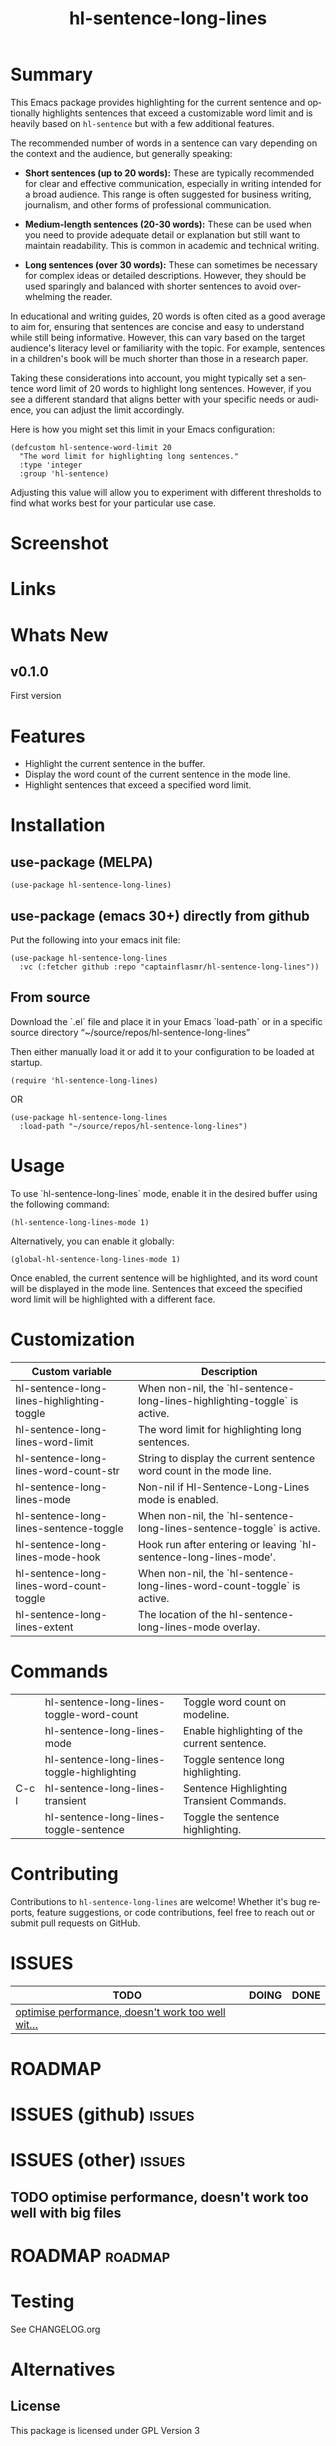 #+title: hl-sentence-long-lines
#+author: James Dyer
#+email: captainflasmr@gmail.com
#+language: en
#+options: ':t toc:nil author:nil email:nil num:nil title:nil
#+todo: TODO DOING | DONE
#+startup: showall

* Summary

This Emacs package provides highlighting for the current sentence and optionally highlights sentences that exceed a customizable word limit and is heavily based on =hl-sentence= but with a few additional features.

The recommended number of words in a sentence can vary depending on the context and the audience, but generally speaking:

- **Short sentences (up to 20 words):** These are typically recommended for clear and effective communication, especially in writing intended for a broad audience. This range is often suggested for business writing, journalism, and other forms of professional communication.

- **Medium-length sentences (20-30 words):** These can be used when you need to provide adequate detail or explanation but still want to maintain readability. This is common in academic and technical writing.

- **Long sentences (over 30 words):** These can sometimes be necessary for complex ideas or detailed descriptions. However, they should be used sparingly and balanced with shorter sentences to avoid overwhelming the reader.

In educational and writing guides, 20 words is often cited as a good average to aim for, ensuring that sentences are concise and easy to understand while still being informative. However, this can vary based on the target audience's literacy level or familiarity with the topic. For example, sentences in a children's book will be much shorter than those in a research paper.

Taking these considerations into account, you might typically set a sentence word limit of 20 words to highlight long sentences. However, if you see a different standard that aligns better with your specific needs or audience, you can adjust the limit accordingly.

Here is how you might set this limit in your Emacs configuration:

#+begin_src elisp
(defcustom hl-sentence-word-limit 20
  "The word limit for highlighting long sentences."
  :type 'integer
  :group 'hl-sentence)
#+end_src

Adjusting this value will allow you to experiment with different thresholds to find what works best for your particular use case.

* Screenshot

* Links

* Whats New

** v0.1.0

First version

* Features

- Highlight the current sentence in the buffer.
- Display the word count of the current sentence in the mode line.
- Highlight sentences that exceed a specified word limit.

* Installation

** use-package (MELPA)

#+begin_src elisp
(use-package hl-sentence-long-lines)
#+end_src

** use-package (emacs 30+) directly from github

Put the following into your emacs init file:

#+begin_src elisp
(use-package hl-sentence-long-lines
  :vc (:fetcher github :repo "captainflasmr/hl-sentence-long-lines"))
#+end_src

** From source

Download the `.el` file and place it in your Emacs `load-path` or in a specific source directory "~/source/repos/hl-sentence-long-lines"

Then either manually load it or add it to your configuration to be loaded at startup.

#+begin_src elisp
(require 'hl-sentence-long-lines)
#+end_src

OR

#+begin_src elisp
(use-package hl-sentence-long-lines
  :load-path "~/source/repos/hl-sentence-long-lines")
#+end_src

* Usage

To use `hl-sentence-long-lines` mode, enable it in the desired buffer using the following command:

#+BEGIN_SRC elisp
(hl-sentence-long-lines-mode 1)
#+END_SRC

Alternatively, you can enable it globally:

#+BEGIN_SRC elisp
(global-hl-sentence-long-lines-mode 1)
#+END_SRC

Once enabled, the current sentence will be highlighted, and its word count will be displayed in the mode line. Sentences that exceed the specified word limit will be highlighted with a different face.

* Customization

#+begin_src emacs-lisp :results table :colnames '("Custom variable" "Description") :exports results
  (let ((rows))
    (mapatoms
     (lambda (symbol)
       (when (and (string-match "^hl-sentence-long-"
                                (symbol-name symbol))
                  (not (string-match "--" (symbol-name symbol)))
                  (or (custom-variable-p symbol)
                      (boundp symbol)))
         (push `(,symbol
                 ,(car
                   (split-string
                    (or (get (indirect-variable symbol)
                             'variable-documentation)
                        (get symbol 'variable-documentation)
                        "")
                    "\n")))
               rows))))
    rows)
#+end_src

#+RESULTS:
| Custom variable                            | Description                                                               |
|--------------------------------------------+---------------------------------------------------------------------------|
| hl-sentence-long-lines-highlighting-toggle | When non-nil, the `hl-sentence-long-lines-highlighting-toggle` is active. |
| hl-sentence-long-lines-word-limit          | The word limit for highlighting long sentences.                           |
| hl-sentence-long-lines-word-count-str      | String to display the current sentence word count in the mode line.       |
| hl-sentence-long-lines-mode                | Non-nil if Hl-Sentence-Long-Lines mode is enabled.                        |
| hl-sentence-long-lines-sentence-toggle     | When non-nil, the `hl-sentence-long-lines-sentence-toggle` is active.     |
| hl-sentence-long-lines-mode-hook           | Hook run after entering or leaving `hl-sentence-long-lines-mode'.         |
| hl-sentence-long-lines-word-count-toggle   | When non-nil, the `hl-sentence-long-lines-word-count-toggle` is active.   |
| hl-sentence-long-lines-extent              | The location of the hl-sentence-long-lines-mode overlay.                  |

* Commands

#+BEGIN_SRC emacs-lisp :results table :colnames '("Command" "Description") :exports results
    (let ((rows))
      (mapatoms
       (lambda (symbol)
         (when (and (string-match "^hl-sentence-long-"
                                  (symbol-name symbol))
                    (commandp symbol))
           (push `(,(string-join
                     (seq-filter
                      (lambda (symbol)
                        (not (string-match "menu" symbol)))
                      (mapcar
                       (lambda (keys)
                         (key-description keys))
                       (or
                        (where-is-internal
                         (symbol-function symbol)
                         comint-mode-map
                         nil nil (command-remapping 'comint-next-input))
                        (where-is-internal
                         symbol ready-player-major-mode-map nil nil (command-remapping symbol))
                        (where-is-internal
                         (symbol-function symbol)
                         ready-player-major-mode-map nil nil (command-remapping symbol)))))  " or ")
                   ,(symbol-name symbol)
                   ,(car
                     (split-string
                      (or (documentation symbol t) "")
                      "\n")))
                 rows))))
      rows)
#+END_SRC

#+RESULTS:
|       | hl-sentence-long-lines-toggle-word-count   | Toggle word count on modeline.               |
|       | hl-sentence-long-lines-mode                | Enable highlighting of the current sentence. |
|       | hl-sentence-long-lines-toggle-highlighting | Toggle sentence long highlighting.           |
| C-c l | hl-sentence-long-lines-transient           | Sentence Highlighting Transient Commands.    |
|       | hl-sentence-long-lines-toggle-sentence     | Toggle the sentence highlighting.            |

* Contributing

Contributions to =hl-sentence-long-lines= are welcome! Whether it's bug reports, feature suggestions, or code contributions, feel free to reach out or submit pull requests on GitHub.

* ISSUES

#+begin: kanban :layout ("..." . 50) :scope nil :range ("TODO" . "DONE") :sort "O" :depth 3 :match "issues" :compressed t
| TODO                                               | DOING | DONE |
|----------------------------------------------------+-------+------|
| [[file:README.org::*optimise performance, doesn't work too well with big files][optimise performance, doesn't work too well wit...]] |       |      |
#+end:

* ROADMAP

#+begin: kanban :layout ("..." . 100) :scope nil :range ("TODO" . "TODO") :sort "O" :depth 3 :match "roadmap" :compressed t
#+end:

* ISSUES (github)                                                    :issues:

* ISSUES (other)                                                     :issues:
** TODO optimise performance, doesn't work too well with big files

* ROADMAP                                                           :roadmap:

* Testing

See CHANGELOG.org

* Alternatives

** License

This package is licensed under GPL Version 3
